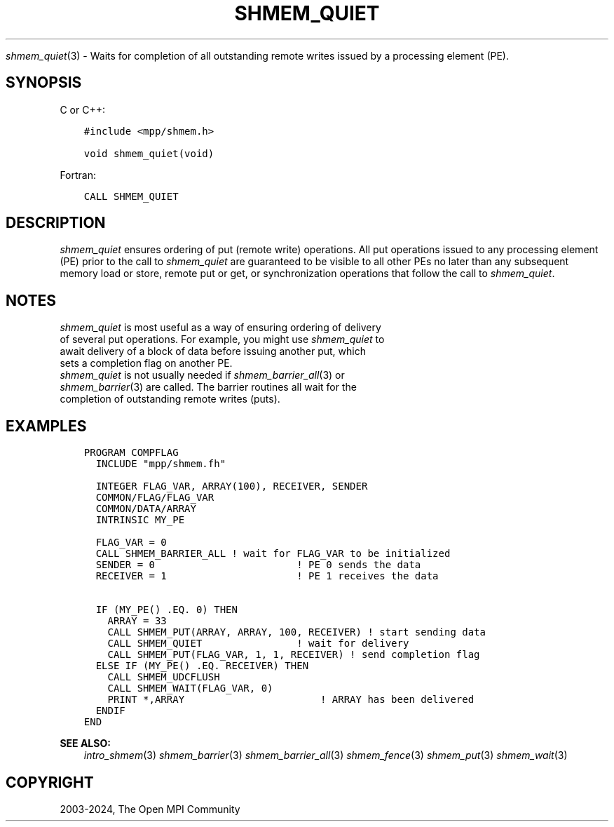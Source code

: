 .\" Man page generated from reStructuredText.
.
.TH "SHMEM_QUIET" "3" "Nov 15, 2024" "" "Open MPI"
.
.nr rst2man-indent-level 0
.
.de1 rstReportMargin
\\$1 \\n[an-margin]
level \\n[rst2man-indent-level]
level margin: \\n[rst2man-indent\\n[rst2man-indent-level]]
-
\\n[rst2man-indent0]
\\n[rst2man-indent1]
\\n[rst2man-indent2]
..
.de1 INDENT
.\" .rstReportMargin pre:
. RS \\$1
. nr rst2man-indent\\n[rst2man-indent-level] \\n[an-margin]
. nr rst2man-indent-level +1
.\" .rstReportMargin post:
..
.de UNINDENT
. RE
.\" indent \\n[an-margin]
.\" old: \\n[rst2man-indent\\n[rst2man-indent-level]]
.nr rst2man-indent-level -1
.\" new: \\n[rst2man-indent\\n[rst2man-indent-level]]
.in \\n[rst2man-indent\\n[rst2man-indent-level]]u
..
.sp
\fI\%shmem_quiet\fP(3) \- Waits for completion of all outstanding remote
writes issued by a processing element (PE).
.SH SYNOPSIS
.sp
C or C++:
.INDENT 0.0
.INDENT 3.5
.sp
.nf
.ft C
#include <mpp/shmem.h>

void shmem_quiet(void)
.ft P
.fi
.UNINDENT
.UNINDENT
.sp
Fortran:
.INDENT 0.0
.INDENT 3.5
.sp
.nf
.ft C
CALL SHMEM_QUIET
.ft P
.fi
.UNINDENT
.UNINDENT
.SH DESCRIPTION
.sp
\fI\%shmem_quiet\fP ensures ordering of put (remote write) operations. All put
operations issued to any processing element (PE) prior to the call to
\fI\%shmem_quiet\fP are guaranteed to be visible to all other PEs no later than
any subsequent memory load or store, remote put or get, or
synchronization operations that follow the call to \fI\%shmem_quiet\fP\&.
.SH NOTES
.nf
\fI\%shmem_quiet\fP is most useful as a way of ensuring ordering of delivery
of several put operations. For example, you might use \fI\%shmem_quiet\fP to
await delivery of a block of data before issuing another put, which
sets a completion flag on another PE.
\fI\%shmem_quiet\fP is not usually needed if \fI\%shmem_barrier_all\fP(3) or
\fI\%shmem_barrier\fP(3) are called. The barrier routines all wait for the
completion of outstanding remote writes (puts).
.fi
.sp
.SH EXAMPLES
.INDENT 0.0
.INDENT 3.5
.sp
.nf
.ft C
PROGRAM COMPFLAG
  INCLUDE "mpp/shmem.fh"

  INTEGER FLAG_VAR, ARRAY(100), RECEIVER, SENDER
  COMMON/FLAG/FLAG_VAR
  COMMON/DATA/ARRAY
  INTRINSIC MY_PE

  FLAG_VAR = 0
  CALL SHMEM_BARRIER_ALL ! wait for FLAG_VAR to be initialized
  SENDER = 0                        ! PE 0 sends the data
  RECEIVER = 1                      ! PE 1 receives the data

  IF (MY_PE() .EQ. 0) THEN
    ARRAY = 33
    CALL SHMEM_PUT(ARRAY, ARRAY, 100, RECEIVER) ! start sending data
    CALL SHMEM_QUIET                ! wait for delivery
    CALL SHMEM_PUT(FLAG_VAR, 1, 1, RECEIVER) ! send completion flag
  ELSE IF (MY_PE() .EQ. RECEIVER) THEN
    CALL SHMEM_UDCFLUSH
    CALL SHMEM_WAIT(FLAG_VAR, 0)
    PRINT *,ARRAY                       ! ARRAY has been delivered
  ENDIF
END
.ft P
.fi
.UNINDENT
.UNINDENT
.sp
\fBSEE ALSO:\fP
.INDENT 0.0
.INDENT 3.5
\fIintro_shmem\fP(3) \fI\%shmem_barrier\fP(3) \fI\%shmem_barrier_all\fP(3)
\fIshmem_fence\fP(3) \fIshmem_put\fP(3) \fIshmem_wait\fP(3)
.UNINDENT
.UNINDENT
.SH COPYRIGHT
2003-2024, The Open MPI Community
.\" Generated by docutils manpage writer.
.
